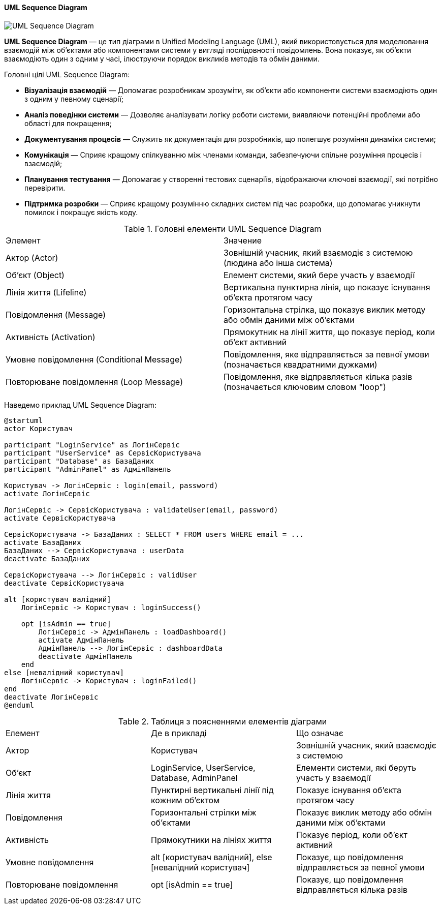 ifndef::imagesdir[:imagesdir: ../../../../imgs/]

[#uml-sequence-diagram]
==== UML Sequence Diagram

image::architecture/uml-sequence-diagram.jpg[UML Sequence Diagram, align="center"]

[[uml-sequence-diagram-definition]]*UML Sequence Diagram* — це тип діаграми в Unified Modeling Language (UML), який використовується для моделювання взаємодій між об'єктами або компонентами системи у вигляді послідовності повідомлень. Вона показує, як об'єкти взаємодіють один з одним у часі, ілюструючи порядок викликів методів та обмін даними.

[[uml-sequence-diagram-main-goals]]
Головні цілі UML Sequence Diagram:

* *Візуалізація взаємодій* — Допомагає розробникам зрозуміти, як об'єкти або компоненти системи взаємодіють один з одним у певному сценарії;
* *Аналіз поведінки системи* — Дозволяє аналізувати логіку роботи системи, виявляючи потенційні проблеми або області для покращення;
* *Документування процесів* — Служить як документація для розробників, що полегшує розуміння динаміки системи;
* *Комунікація* — Сприяє кращому спілкуванню між членами команди, забезпечуючи спільне розуміння процесів і взаємодій;
* *Планування тестування* — Допомагає у створенні тестових сценаріїв, відображаючи ключові взаємодії, які потрібно перевірити.
* *Підтримка розробки* — Сприяє кращому розумінню складних систем під час розробки, що допомагає уникнути помилок і покращує якість коду.

[[uml-sequence-diagram-main-elements]]
.Головні елементи UML Sequence Diagram
|===
|Элемент|Значение
|Актор (Actor)|Зовнішній учасник, який взаємодіє з системою (людина або інша система)
|Об'єкт (Object)|Елемент системи, який бере участь у взаємодії
|Лінія життя (Lifeline)|Вертикальна пунктирна лінія, що показує існування об'єкта протягом часу
|Повідомлення (Message)|Горизонтальна стрілка, що показує виклик методу або обмін даними між об'єктами
|Активність (Activation)|Прямокутник на лінії життя, що показує період, коли об'єкт активний
|Умовне повідомлення (Conditional Message)|Повідомлення, яке відправляється за певної умови (позначається квадратними дужками)
|Повторюване повідомлення (Loop Message)|Повідомлення, яке відправляється кілька разів (позначається ключовим словом "loop")
|===

[[uml-sequence-diagram-example]]
Наведемо приклад UML Sequence Diagram:

[plantuml]
----
@startuml
actor Користувач

participant "LoginService" as ЛогінСервіс
participant "UserService" as СервісКористувача
participant "Database" as БазаДаних
participant "AdminPanel" as АдмінПанель

Користувач -> ЛогінСервіс : login(email, password)
activate ЛогінСервіс

ЛогінСервіс -> СервісКористувача : validateUser(email, password)
activate СервісКористувача

СервісКористувача -> БазаДаних : SELECT * FROM users WHERE email = ...
activate БазаДаних
БазаДаних --> СервісКористувача : userData
deactivate БазаДаних

СервісКористувача --> ЛогінСервіс : validUser
deactivate СервісКористувача

alt [користувач валідний]
    ЛогінСервіс -> Користувач : loginSuccess()

    opt [isAdmin == true]
        ЛогінСервіс -> АдмінПанель : loadDashboard()
        activate АдмінПанель
        АдмінПанель --> ЛогінСервіс : dashboardData
        deactivate АдмінПанель
    end
else [невалідний користувач]
    ЛогінСервіс -> Користувач : loginFailed()
end
deactivate ЛогінСервіс
@enduml
----

[[uml-class-sequence-diagram-example-explanation]]
.Таблиця з поясненнями елементів діаграми
|====
|Елемент |Де в прикладі |Що означає
|Актор |Користувач |Зовнішній учасник, який взаємодіє з системою
|Об'єкт |LoginService, UserService, Database, AdminPanel |Елементи системи, які беруть участь у взаємодії
|Лінія життя |Пунктирні вертикальні лінії під кожним об'єктом |Показує існування об'єкта протягом часу
|Повідомлення |Горизонтальні стрілки між об'єктами |Показує виклик методу або обмін даними між об'єктами
|Активність |Прямокутники на лініях життя |Показує період, коли об'єкт активний
|Умовне повідомлення |alt [користувач валідний], else [невалідний користувач] |Показує, що повідомлення відправляється за певної умови
|Повторюване повідомлення |opt [isAdmin == true] |Показує, що повідомлення відправляється кілька разів
|====

